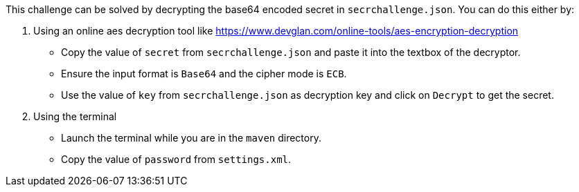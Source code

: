 This challenge can be solved by decrypting the base64 encoded secret in `secrchallenge.json`. You can do this either by:

1. Using an online aes decryption tool like https://www.devglan.com/online-tools/aes-encryption-decryption[https://www.devglan.com/online-tools/aes-encryption-decryption]
- Copy the value of `secret` from `secrchallenge.json` and paste it into the textbox of the decryptor.
- Ensure the input format is `Base64` and the cipher mode is `ECB`.
- Use the value of `key` from `secrchallenge.json` as decryption key and click on `Decrypt` to get the secret.

2. Using the terminal
- Launch the terminal while you are in the `maven` directory.
- Copy the value of `password` from `settings.xml`.
